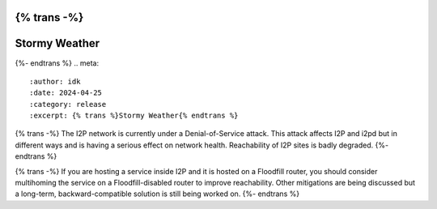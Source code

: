 {% trans -%}
==============
Stormy Weather
==============
{%- endtrans %}
.. meta::
    :author: idk
    :date: 2024-04-25
    :category: release
    :excerpt: {% trans %}Stormy Weather{% endtrans %}

{% trans -%}
The I2P network is currently under a Denial-of-Service attack.
This attack affects I2P and i2pd but in different ways and is having a serious effect on network health.
Reachability of I2P sites is badly degraded.
{%- endtrans %}

{% trans -%}
If you are hosting a service inside I2P and it is hosted on a Floodfill router, you should consider multihoming the service on a Floodfill-disabled router to improve reachability.
Other mitigations are being discussed but a long-term, backward-compatible solution is still being worked on.
{%- endtrans %}

